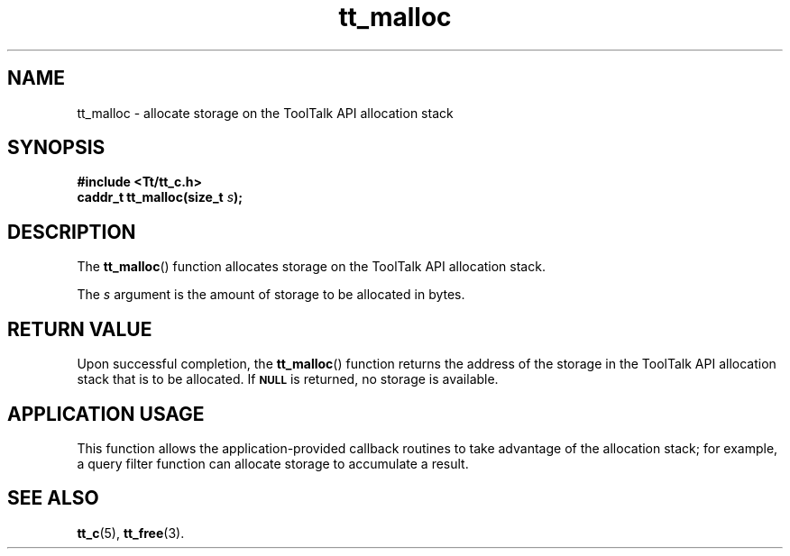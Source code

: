 .TH tt_malloc 3 "1 March 1996" "ToolTalk 1.3" "ToolTalk Functions"
.BH "1 March 1996"
.\" CDE Common Source Format, Version 1.0.0
.\" (c) Copyright 1993, 1994 Hewlett-Packard Company
.\" (c) Copyright 1993, 1994 International Business Machines Corp.
.\" (c) Copyright 1993, 1994 Sun Microsystems, Inc.
.\" (c) Copyright 1993, 1994 Novell, Inc.
.IX "tt_malloc" "" "tt_malloc(3)" ""
.SH NAME
tt_malloc \- allocate storage on the ToolTalk API allocation stack
.SH SYNOPSIS
.ft 3
.nf
#include <Tt/tt_c.h>
.sp 0.5v
.ta \w'caddr_t tt_malloc('u
caddr_t tt_malloc(size_t \f2s\fP);
.PP
.fi
.SH DESCRIPTION
The
.BR tt_malloc (\|)
function
allocates storage on the ToolTalk API allocation stack.
.PP
The
.I s
argument is the amount of storage to be allocated in bytes.
.SH "RETURN VALUE"
Upon successful completion, the
.BR tt_malloc (\|)
function returns
the address of the storage in the ToolTalk API
allocation stack that is to be allocated.
If
.BR \s-1NULL\s+1
is returned, no storage is available.
.SH "APPLICATION USAGE"
This function allows the application-provided callback routines to take
advantage of the allocation stack; for example, a query filter function can
allocate storage to accumulate a result.
.SH "SEE ALSO"
.na
.BR tt_c (5),
.BR tt_free (3).
